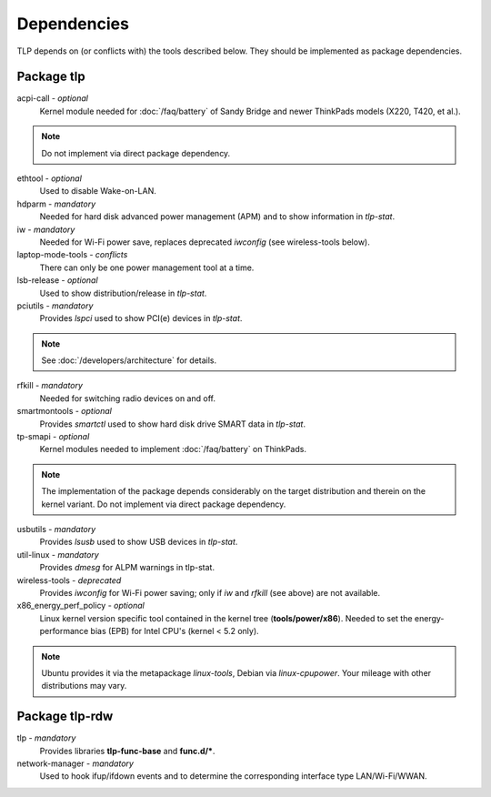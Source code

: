 Dependencies
============
TLP depends on (or conflicts with) the tools described below. They should be
implemented as package dependencies.

Package tlp
-----------
acpi-call - *optional*
     Kernel module needed for :doc:`/faq/battery` of Sandy Bridge and
     newer ThinkPads models (X220, T420, et al.).

.. note::

    Do not implement via direct package dependency.

ethtool - *optional*
    Used to disable Wake-on-LAN.

hdparm - *mandatory*
    Needed for hard disk advanced power management (APM) and to show information
    in `tlp-stat`.

iw - *mandatory*
    Needed for Wi-Fi power save, replaces deprecated `iwconfig`
    (see wireless-tools below).

laptop-mode-tools - *conflicts*
    There can only be one power management tool at a time.

lsb-release - *optional*
    Used to show distribution/release in `tlp-stat`.

pciutils - *mandatory*
    Provides `lspci` used to show PCI(e) devices in `tlp-stat`.

.. note::

    See :doc:`/developers/architecture` for details.

rfkill - *mandatory*
    Needed for switching radio devices on and off.

smartmontools - *optional*
    Provides `smartctl` used to show hard disk drive SMART data in `tlp-stat`.

tp-smapi - *optional*
    Kernel modules needed to implement :doc:`/faq/battery` on ThinkPads.

.. note::

    The implementation of the package depends considerably on the target
    distribution and therein on the kernel variant. Do not implement via
    direct package dependency.

usbutils - *mandatory*
    Provides `lsusb` used to show USB devices in `tlp-stat`.

util-linux - *mandatory*
    Provides `dmesg` for ALPM warnings in tlp-stat.

wireless-tools - *deprecated*
    Provides `iwconfig` for Wi-Fi power saving; only if `iw` and `rfkill`
    (see above) are not available.

x86_energy_perf_policy - *optional*
    Linux kernel version specific tool contained in the kernel tree
    (**tools/power/x86**). Needed to set the energy-performance bias (EPB)
    for Intel CPU's (kernel < 5.2 only).

.. note::

    Ubuntu provides it via the metapackage `linux-tools`, Debian via
    `linux-cpupower`. Your mileage with other distributions may vary.

Package tlp-rdw
---------------

tlp - *mandatory*
    Provides libraries **tlp-func-base** and **func.d/***.

network-manager - *mandatory*
    Used to hook ifup/ifdown events and to determine the corresponding
    interface type LAN/Wi-Fi/WWAN.
